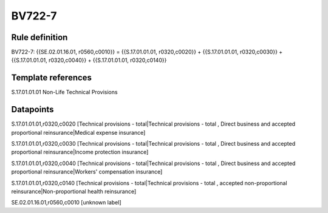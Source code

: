 =======
BV722-7
=======

Rule definition
---------------

BV722-7: {{SE.02.01.16.01, r0560,c0010}} = {{S.17.01.01.01, r0320,c0020}} + {{S.17.01.01.01, r0320,c0030}} + {{S.17.01.01.01, r0320,c0040}} + {{S.17.01.01.01, r0320,c0140}}


Template references
-------------------

S.17.01.01.01 Non-Life Technical Provisions


Datapoints
----------

S.17.01.01.01,r0320,c0020 [Technical provisions - total|Technical provisions - total , Direct business and accepted proportional reinsurance|Medical expense insurance]

S.17.01.01.01,r0320,c0030 [Technical provisions - total|Technical provisions - total , Direct business and accepted proportional reinsurance|Income protection insurance]

S.17.01.01.01,r0320,c0040 [Technical provisions - total|Technical provisions - total , Direct business and accepted proportional reinsurance|Workers' compensation insurance]

S.17.01.01.01,r0320,c0140 [Technical provisions - total|Technical provisions - total , accepted non-proportional reinsurance|Non-proportional health reinsurance]

SE.02.01.16.01,r0560,c0010 [unknown label]


